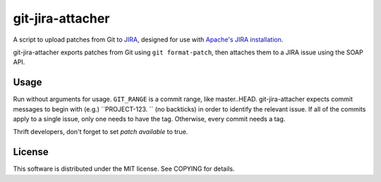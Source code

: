 =================
git-jira-attacher
=================
A script to upload patches from Git to JIRA_, designed for use with
`Apache's JIRA installation`_.

git-jira-attacher exports patches from Git using ``git format-patch``,
then attaches them to a JIRA issue using the SOAP API.

.. _JIRA: http://www.atlassian.com/software/jira/
.. _`Apache's JIRA installation`: https://issues.apache.org/jira/

Usage
-----
Run without arguments for usage.  ``GIT_RANGE`` is a commit range, like
master..HEAD.  git-jira-attacher expects commit messages to begin
with (e.g.) ``PROJECT-123. `` (no backticks) in order to identify the
relevant issue.  If all of the commits apply to a single issue,
only one needs to have the tag.  Otherwise, every commit needs a tag.

Thrift developers, don't forget to set *patch available* to true.

License
-------
This software is distributed under the MIT license.
See COPYING for details.
